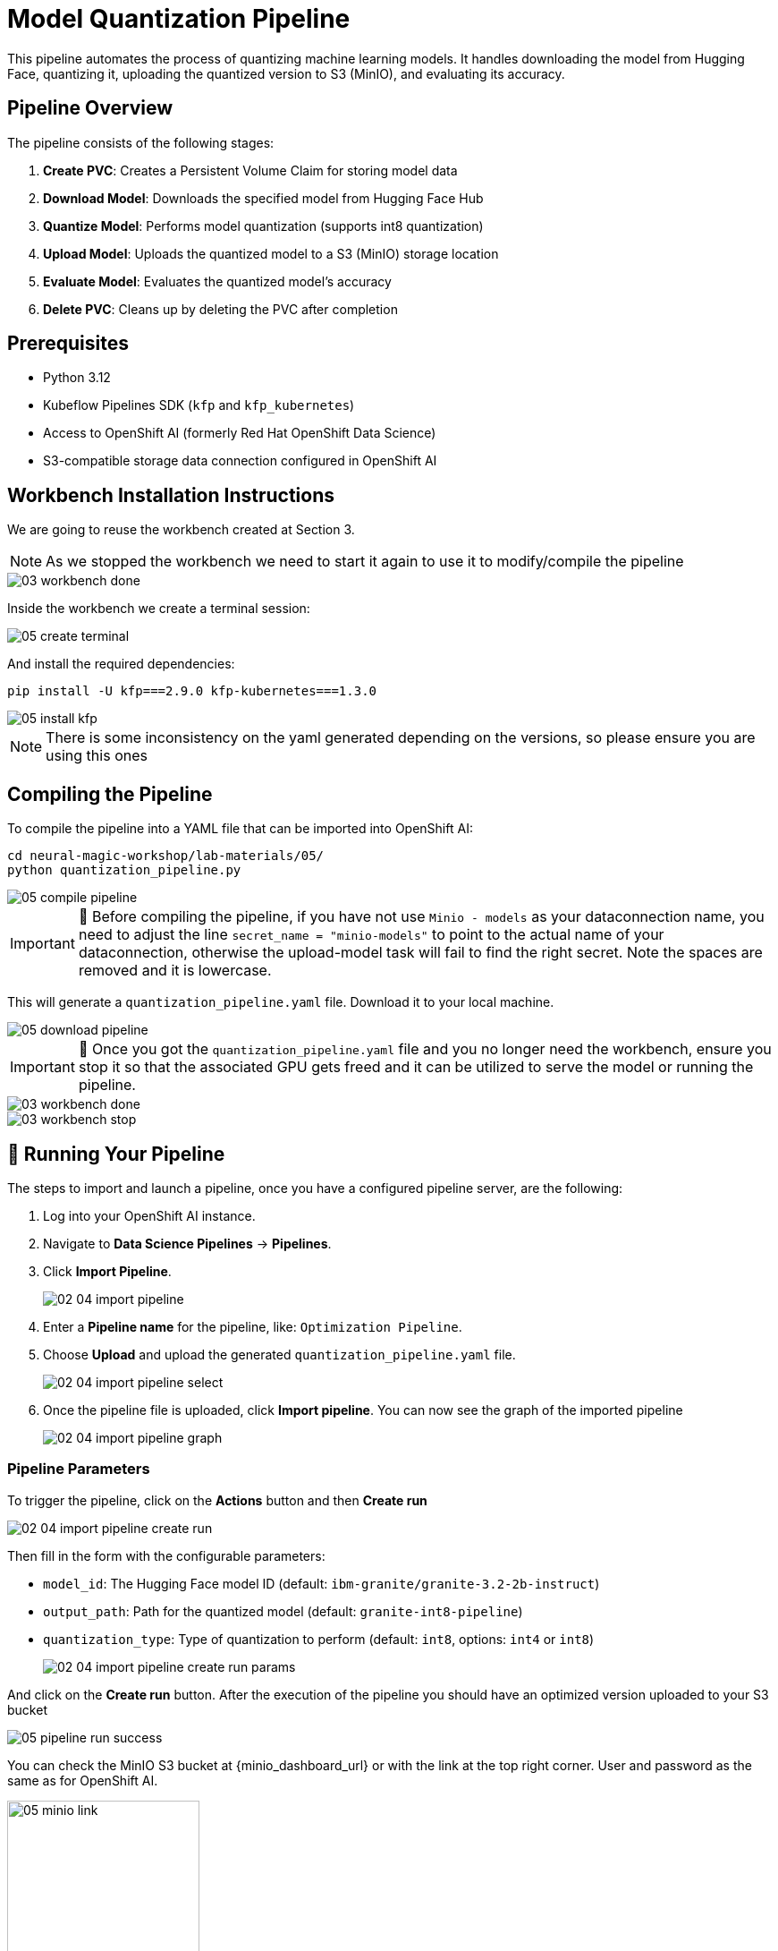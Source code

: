 = Model Quantization Pipeline

This pipeline automates the process of quantizing machine learning models. It handles downloading the model from Hugging Face, quantizing it, uploading the quantized version to S3 (MinIO), and evaluating its accuracy.

== Pipeline Overview

The pipeline consists of the following stages:

1. *Create PVC*: Creates a Persistent Volume Claim for storing model data
2. *Download Model*: Downloads the specified model from Hugging Face Hub
3. *Quantize Model*: Performs model quantization (supports int8 quantization)
4. *Upload Model*: Uploads the quantized model to a S3 (MinIO) storage location
5. *Evaluate Model*: Evaluates the quantized model's accuracy
6. *Delete PVC*: Cleans up by deleting the PVC after completion

== Prerequisites

* Python 3.12
* Kubeflow Pipelines SDK (`kfp` and `kfp_kubernetes`)
* Access to OpenShift AI (formerly Red Hat OpenShift Data Science)
* S3-compatible storage data connection configured in OpenShift AI

== Workbench Installation Instructions

We are going to reuse the workbench created at Section 3.

NOTE: As we stopped the workbench we need to start it again to use it to modify/compile the pipeline
[.bordershadow]
image::03/03-workbench-done.png[]

Inside the workbench we create a terminal session:
[.bordershadow]
image::05/05-create-terminal.png[]

And install the required dependencies:

[source,bash]
----
pip install -U kfp===2.9.0 kfp-kubernetes===1.3.0
----
[.bordershadow]
image::05/05-install-kfp.png[]
NOTE: There is some inconsistency on the yaml generated depending on the versions, so please ensure you are using this ones

== Compiling the Pipeline

To compile the pipeline into a YAML file that can be imported into OpenShift AI:

[source,bash]
----
cd neural-magic-workshop/lab-materials/05/
python quantization_pipeline.py
----
[.bordershadow]
image::05/05-compile-pipeline.png[]
IMPORTANT: 🚨 Before compiling the pipeline, if you have not use `Minio - models` as your dataconnection name, you need to adjust the line `secret_name = "minio-models"` to point to the actual name of your dataconnection, otherwise the upload-model task will fail to find the right secret. Note the spaces are removed and it is lowercase.

This will generate a `quantization_pipeline.yaml` file. Download it to your local machine.
[.bordershadow]
image::05/05-download-pipeline.png[]

IMPORTANT: 🚨 Once you got the `quantization_pipeline.yaml` file and you no longer need the workbench, ensure you stop it so that the associated GPU gets freed and it can be utilized to serve the model or running the pipeline.
[.bordershadow]
image::03/03-workbench-done.png[]
[.bordershadow]
image::03/03-workbench-stop.png[]

== 🚀 Running Your Pipeline

The steps to import and launch a pipeline, once you have a configured pipeline server, are the following:

. Log into your OpenShift AI instance.
. Navigate to **Data Science Pipelines** → **Pipelines**.
. Click **Import Pipeline**.
+
[.bordershadow]
image::02/02-04-import-pipeline.png[]
. Enter a **Pipeline name** for the pipeline, like: `Optimization Pipeline`.
. Choose **Upload** and upload the generated `quantization_pipeline.yaml` file.
+
[.bordershadow]
image::02/02-04-import-pipeline-select.png[]
. Once the pipeline file is uploaded, click **Import pipeline**. You can now see the graph of the imported pipeline
+
[.bordershadow]
image::02/02-04-import-pipeline-graph.png[]

=== Pipeline Parameters

To trigger the pipeline, click on the **Actions** button and then **Create run**
[.bordershadow]
image::02/02-04-import-pipeline-create-run.png[]

Then fill in the form with the configurable parameters:

* `model_id`: The Hugging Face model ID (default: `ibm-granite/granite-3.2-2b-instruct`)
* `output_path`: Path for the quantized model (default: `granite-int8-pipeline`)
* `quantization_type`: Type of quantization to perform (default: `int8`, options: `int4` or `int8`)
+
[.bordershadow]
image::02/02-04-import-pipeline-create-run-params.png[]

And click on the **Create run** button. After the execution of the pipeline you should have an optimized version uploaded to your S3 bucket
[.bordershadow]
image::05/05-pipeline-run-success.png[]

You can check the MinIO S3 bucket at {minio_dashboard_url} or with the link at the top right corner. User and password as the same as for OpenShift AI.
[]
image::05/05-minio-link.png[width=50%]

Check the bucket with name `{user}`.
You should see the models optimized with the workbenches and the one with the pipeline.
[.bordershadow]
image::05/05-pipeline-run-minio.png[]

== Storage Requirements

The pipeline creates a PVC with:

* Size: 30Gi
* Access Mode: ReadWriteMany
* Storage Class: standard

Make sure your cluster has the appropriate storage class available.

== Data Connection Setup

Before running the pipeline:

1. Create a data connection in OpenShift AI pointing to your (MinIO) S3 storage. In the above example we reused the one created at Section 2.2 (**Minio - models**)
2. The data connection has the next mandatory fields:
* Connection name: minio-models (harcoded in the source pipeline file)
* Access Key
* Secret Key
* Endpoint
* Bucket: need to ensure the bucket exists on S3 (MinIO) before triggering the pipeline 
